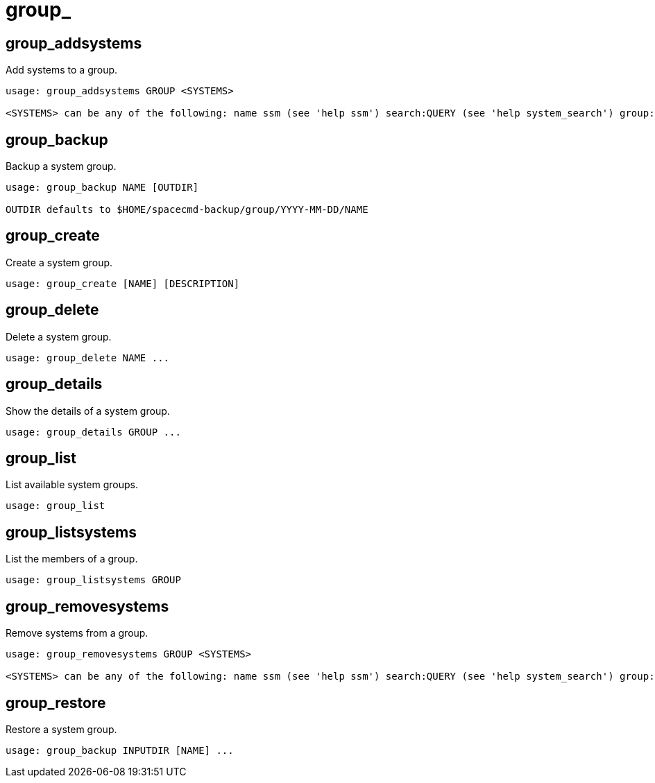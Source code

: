 [[ref-spacecmd-group]]
= group_

== group_addsystems

Add systems to a group.

[source]
--
usage: group_addsystems GROUP <SYSTEMS>

<SYSTEMS> can be any of the following: name ssm (see 'help ssm') search:QUERY (see 'help system_search') group:GROUP channel:CHANNEL
--



== group_backup

Backup a system group.

[source]
--
usage: group_backup NAME [OUTDIR]

OUTDIR defaults to $HOME/spacecmd-backup/group/YYYY-MM-DD/NAME
--



== group_create

Create a system group.

[source]
--
usage: group_create [NAME] [DESCRIPTION]
--



== group_delete

Delete a system group.

[source]
--
usage: group_delete NAME ...
--



== group_details

Show the details of a system group.

[source]
--
usage: group_details GROUP ...
--



== group_list

List available system groups.

[source]
--
usage: group_list
--



== group_listsystems

List the members of a group.

[source]
--
usage: group_listsystems GROUP
--



== group_removesystems

Remove systems from a group.

[source]
--
usage: group_removesystems GROUP <SYSTEMS>

<SYSTEMS> can be any of the following: name ssm (see 'help ssm') search:QUERY (see 'help system_search') group:GROUP channel:CHANNEL
--



== group_restore

Restore a system group.

[source]
--
usage: group_backup INPUTDIR [NAME] ...
--

